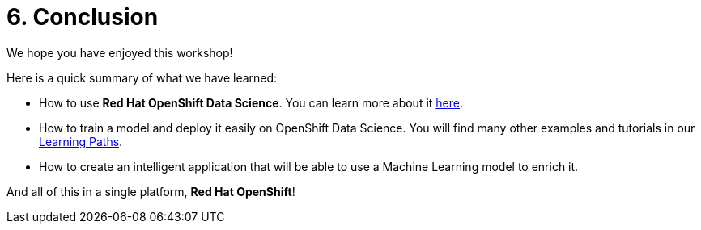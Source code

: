 = 6. Conclusion
:imagesdir: ../assets/images

We hope you have enjoyed this workshop!

Here is a quick summary of what we have learned:

- How to use **Red Hat OpenShift Data Science**. You can learn more about it https://www.redhat.com/en/technologies/cloud-computing/openshift/openshift-data-science[here].
- How to train a model and deploy it easily on OpenShift Data Science. You will find many other examples and tutorials in our https://developers.redhat.com/products/red-hat-openshift-data-science/getting-started[Learning Paths^].
- How to create an intelligent application that will be able to use a Machine Learning model to enrich it.

And all of this in a single platform, **Red Hat OpenShift**!